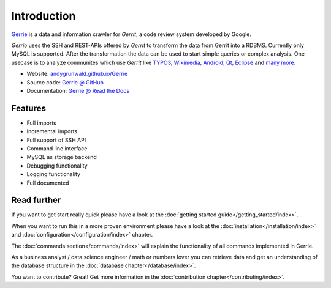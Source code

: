 Introduction
###############

`Gerrie`_ is a data and information crawler for `Gerrit`, a code review system developed by Google.

*Gerrie* uses the SSH and REST-APIs offered by *Gerrit* to transform the data from Gerrit into a RDBMS. Currently only MySQL is supported.
After the transformation the data can be used to start simple queries or complex analysis. One usecase is to analyze communites which use *Gerrit* like `TYPO3`_, `Wikimedia`_, `Android`_, `Qt`_, `Eclipse`_ and `many more`_.

* Website: `andygrunwald.github.io/Gerrie`_
* Source code: `Gerrie @ GitHub`_
* Documentation: `Gerrie @ Read the Docs`_

Features
=========

* Full imports
* Incremental imports
* Full support of SSH API
* Command line interface
* MySQL as storage backend
* Debugging functionality
* Logging functionality
* Full documented

Read further
=============
If you want to get start really quick please have a look at the :doc:`getting started guide</getting_started/index>`.

When you want to run this in a more proven environment please have a look at the :doc:`installation</installation/index>` and :doc:`configuration</configuration/index>` chapter.

The :doc:`commands section</commands/index>` will explain the functionality of all commands implemented in Gerrie.

As a business analyst / data science engineer / math or numbers lover you can retrieve data and get an understanding of the database structure in the :doc:`database chapter</database/index>`.

You want to contribute? Great! Get more information in the :doc:`contribution chapter</contributing/index>`.

.. _Gerrie: https://andygrunwald.github.io/Gerrie/
.. _Gerrit: https://code.google.com/p/gerrit/
.. _TYPO3: https://review.typo3.org/
.. _Wikimedia: https://gerrit.wikimedia.org/
.. _Android: https://android-review.googlesource.com/
.. _Qt: https://codereview.qt-project.org/
.. _Eclipse: https://git.eclipse.org/r/
.. _many more: http://en.wikipedia.org/wiki/Gerrit_(software)#Notable_users
.. _andygrunwald.github.io/Gerrie: https://andygrunwald.github.io/Gerrie/
.. _Gerrie @ Read the Docs: https://gerrie.readthedocs.org/en/latest/
.. _Gerrie @ GitHub: https://github.com/andygrunwald/Gerrie
